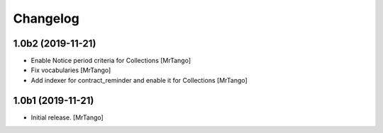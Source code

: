 Changelog
=========


1.0b2 (2019-11-21)
------------------

- Enable Notice period criteria for Collections
  [MrTango]

- Fix vocabularies
  [MrTango]

- Add indexer for contract_reminder and enable it for Collections
  [MrTango]


1.0b1 (2019-11-21)
------------------

- Initial release.
  [MrTango]
